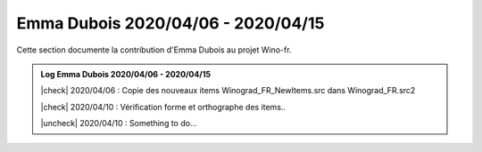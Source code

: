 Emma Dubois 2020/04/06 - 2020/04/15
====================

Cette section documente la contribution d'Emma Dubois au projet Wino-fr.


.. |check| raw:: html

    <input checked=""  type="checkbox">

.. |uncheck| raw:: html

    <input type="checkbox">


.. admonition:: Log Emma Dubois 2020/04/06 - 2020/04/15

    |check| 2020/04/06 : Copie des nouveaux items Winograd_FR_NewItems.src dans Winograd_FR.src2

    |check| 2020/04/10 : Vérification forme et orthographe des items..

    |uncheck| 2020/04/10 : Something to do...
